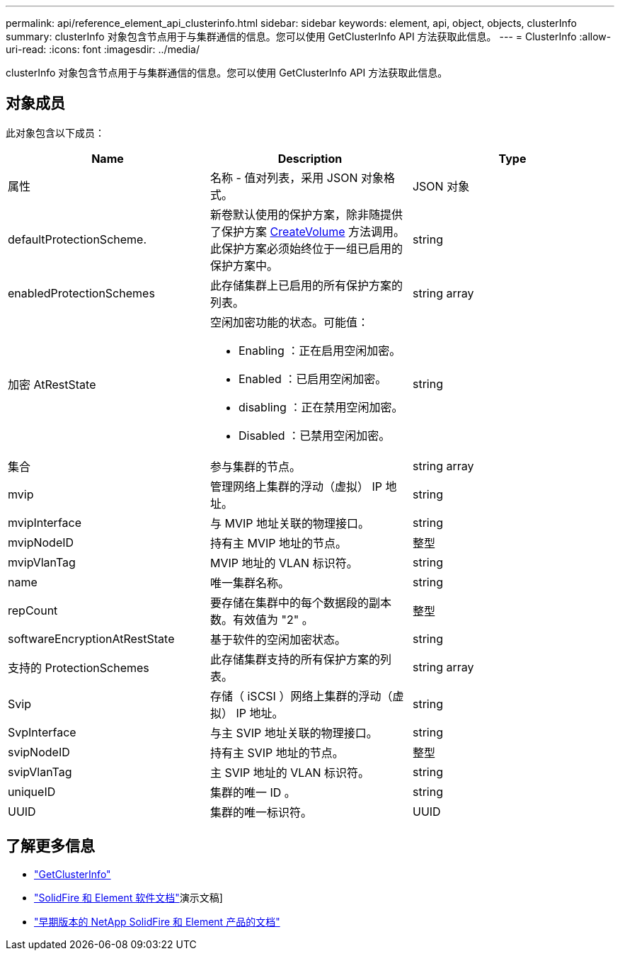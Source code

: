 ---
permalink: api/reference_element_api_clusterinfo.html 
sidebar: sidebar 
keywords: element, api, object, objects, clusterInfo 
summary: clusterInfo 对象包含节点用于与集群通信的信息。您可以使用 GetClusterInfo API 方法获取此信息。 
---
= ClusterInfo
:allow-uri-read: 
:icons: font
:imagesdir: ../media/


[role="lead"]
clusterInfo 对象包含节点用于与集群通信的信息。您可以使用 GetClusterInfo API 方法获取此信息。



== 对象成员

此对象包含以下成员：

|===
| Name | Description | Type 


 a| 
属性
 a| 
名称 - 值对列表，采用 JSON 对象格式。
 a| 
JSON 对象



 a| 
defaultProtectionScheme.
 a| 
新卷默认使用的保护方案，除非随提供了保护方案 xref:reference_element_api_createvolume.adoc[CreateVolume] 方法调用。此保护方案必须始终位于一组已启用的保护方案中。
 a| 
string



 a| 
enabledProtectionSchemes
 a| 
此存储集群上已启用的所有保护方案的列表。
 a| 
string array



 a| 
加密 AtRestState
 a| 
空闲加密功能的状态。可能值：

* Enabling ：正在启用空闲加密。
* Enabled ：已启用空闲加密。
* disabling ：正在禁用空闲加密。
* Disabled ：已禁用空闲加密。

 a| 
string



 a| 
集合
 a| 
参与集群的节点。
 a| 
string array



 a| 
mvip
 a| 
管理网络上集群的浮动（虚拟） IP 地址。
 a| 
string



 a| 
mvipInterface
 a| 
与 MVIP 地址关联的物理接口。
 a| 
string



 a| 
mvipNodeID
 a| 
持有主 MVIP 地址的节点。
 a| 
整型



 a| 
mvipVlanTag
 a| 
MVIP 地址的 VLAN 标识符。
 a| 
string



 a| 
name
 a| 
唯一集群名称。
 a| 
string



 a| 
repCount
 a| 
要存储在集群中的每个数据段的副本数。有效值为 "2" 。
 a| 
整型



 a| 
softwareEncryptionAtRestState
 a| 
基于软件的空闲加密状态。
 a| 
string



 a| 
支持的 ProtectionSchemes
 a| 
此存储集群支持的所有保护方案的列表。
 a| 
string array



 a| 
Svip
 a| 
存储（ iSCSI ）网络上集群的浮动（虚拟） IP 地址。
 a| 
string



 a| 
SvpInterface
 a| 
与主 SVIP 地址关联的物理接口。
 a| 
string



 a| 
svipNodeID
 a| 
持有主 SVIP 地址的节点。
 a| 
整型



 a| 
svipVlanTag
 a| 
主 SVIP 地址的 VLAN 标识符。
 a| 
string



 a| 
uniqueID
 a| 
集群的唯一 ID 。
 a| 
string



 a| 
UUID
 a| 
集群的唯一标识符。
 a| 
UUID

|===
[discrete]
== 了解更多信息

* link:../api/reference_element_api_getclusterinfo.html["GetClusterInfo"]
* https://docs.netapp.com/us-en/element-software/index.html["SolidFire 和 Element 软件文档"]演示文稿]
* https://docs.netapp.com/sfe-122/topic/com.netapp.ndc.sfe-vers/GUID-B1944B0E-B335-4E0B-B9F1-E960BF32AE56.html["早期版本的 NetApp SolidFire 和 Element 产品的文档"^]

